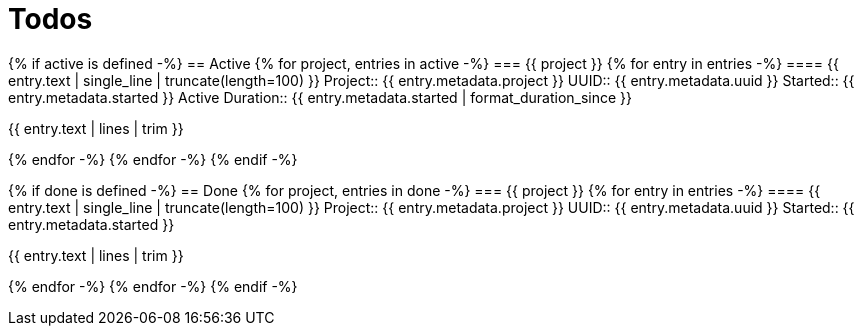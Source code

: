 :toc: right
:toclevels: 3
:sectanchors:
:sectlink:
:icons: font
:linkattrs:
:numbered:
:idprefix:
:idseparator: -
:doctype: book
:source-highlighter: pygments
:listing-caption: Listing
:hide-uri-scheme:

= Todos

{% if active is defined -%}
== Active
{% for project, entries in active -%}
=== {{ project }}
{% for entry in entries -%}
==== {{ entry.text | single_line | truncate(length=100) }}
Project:: {{ entry.metadata.project }}
UUID:: {{ entry.metadata.uuid }}
Started:: {{ entry.metadata.started }}
Active Duration:: {{ entry.metadata.started | format_duration_since }}

====
{{ entry.text | lines | trim }}
====

{% endfor -%}
{% endfor -%}
{% endif -%}

{% if done is defined -%}
== Done
{% for project, entries in done -%}
=== {{ project }}
{% for entry in entries -%}
==== {{ entry.text | single_line | truncate(length=100) }}
Project:: {{ entry.metadata.project }}
UUID:: {{ entry.metadata.uuid }}
Started:: {{ entry.metadata.started }}

====
{{ entry.text | lines | trim }}
====

{% endfor -%}
{% endfor -%}
{% endif -%}
